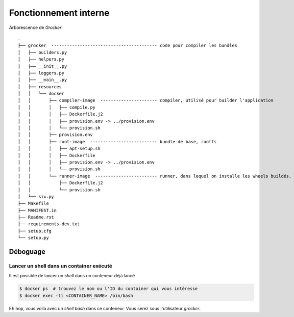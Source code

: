 Fonctionnement interne
======================

Arborescence de *Grocker*::

  .
  ├── grocker  ----------------------------------------- code pour compiler les bundles
  │   ├── builders.py
  │   ├── helpers.py
  │   ├── __init__.py
  │   ├── loggers.py
  │   ├── __main__.py
  │   ├── resources
  │   │   └── docker
  │   │       ├── compiler-image  ---------------------- compiler, utilisé pour builder l'application
  │   │       │   ├── compile.py
  │   │       │   ├── Dockerfile.j2
  │   │       │   ├── provision.env -> ../provision.env
  │   │       │   └── provision.sh
  │   │       ├── provision.env
  │   │       ├── root-image  -------------------------- bundle de base, rootfs
  │   │       │   ├── apt-setup.sh
  │   │       │   ├── Dockerfile
  │   │       │   ├── provision.env -> ../provision.env
  │   │       │   └── provision.sh
  │   │       └── runner-image  ------------------------ runner, dans lequel on installe les wheels buildés.
  │   │           ├── Dockerfile.j2
  │   │           └── provision.sh
  │   └── six.py
  ├── Makefile
  ├── MANIFEST.in
  ├── Readme.rst
  ├── requirements-dev.txt
  ├── setup.cfg
  └── setup.py


Déboguage
---------

Lancer un shell dans un container exécuté
~~~~~~~~~~~~~~~~~~~~~~~~~~~~~~~~~~~~~~~~~
Il est possible de lancer un *shell* dans un conteneur déjà lancé

.. code-block:: bash

  $ docker ps  # trouvez le nom ou l'ID du container qui vous intéresse
  $ docker exec -ti <CONTAINER_NAME> /bin/bash

Eh hop, vous voilà avec un *shell bash* dans ce conteneur. Vous serez sous l'utilisateur *grocker*.

